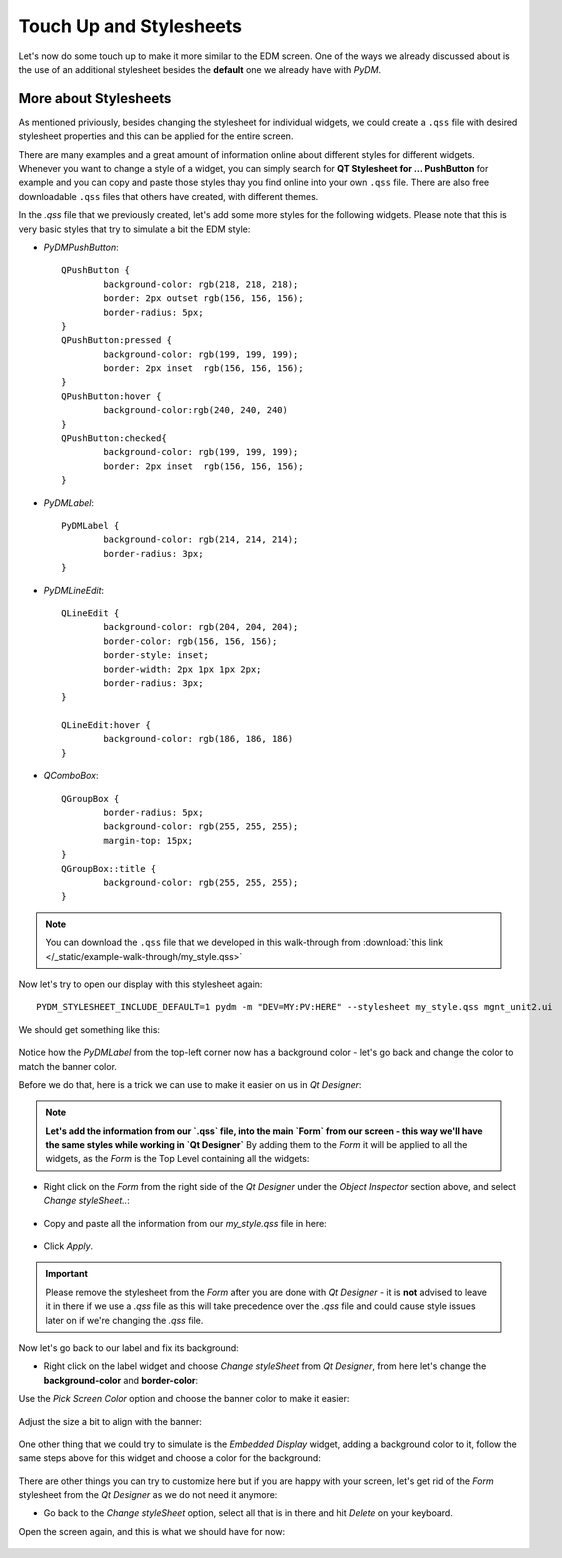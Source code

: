 	
************************	
Touch Up and Stylesheets
************************
Let's now do some touch up to make it more similar to the EDM screen. One of the ways we already discussed about is the use of an additional stylesheet besides the **default** one we already have with `PyDM`.

More about Stylesheets
######################
As mentioned priviously, besides changing the stylesheet for individual widgets, we could create a ``.qss`` file with desired stylesheet properties and this can be applied for the entire screen.

There are many examples and a great amount of information online about different styles for different widgets. Whenever you want to change a style of a widget, you can simply search for **QT Stylesheet for ... PushButton** for example and you can copy and paste those styles thay you find online into your own ``.qss`` file. 
There are also free downloadable ``.qss`` files that others have created, with different themes.

In the `.qss` file that we previously created, let's add some more styles for the following widgets. Please note that this is very basic styles that try to simulate a bit the EDM style:

* `PyDMPushButton`::

	QPushButton {
		background-color: rgb(218, 218, 218);
		border: 2px outset rgb(156, 156, 156);
		border-radius: 5px;
	}
	QPushButton:pressed {
		background-color: rgb(199, 199, 199);
		border: 2px inset  rgb(156, 156, 156);
	}
	QPushButton:hover {
		background-color:rgb(240, 240, 240)
	}
	QPushButton:checked{
		background-color: rgb(199, 199, 199);
		border: 2px inset  rgb(156, 156, 156);
	}
	
* `PyDMLabel`::

	PyDMLabel {
		background-color: rgb(214, 214, 214);
		border-radius: 3px;
	}

* `PyDMLineEdit`::

	QLineEdit {
		background-color: rgb(204, 204, 204);
		border-color: rgb(156, 156, 156);
		border-style: inset;
		border-width: 2px 1px 1px 2px;
		border-radius: 3px;
	}

	QLineEdit:hover {
		background-color: rgb(186, 186, 186)
	}

* `QComboBox`::

	QGroupBox {
		border-radius: 5px;
		background-color: rgb(255, 255, 255);
		margin-top: 15px;
	}
	QGroupBox::title {
		background-color: rgb(255, 255, 255);
	}


.. note::
    You can download the ``.qss`` file that we developed in this walk-through from :download:`this link </_static/example-walk-through/my_style.qss>`
    

Now let's try to open our display with this stylesheet again::

	PYDM_STYLESHEET_INCLUDE_DEFAULT=1 pydm -m "DEV=MY:PV:HERE" --stylesheet my_style.qss mgnt_unit2.ui 
	
We should get something like this:

 .. image::  /_static/example-walk-through/pydm/with_stylesheet.PNG
   :scale: 60 %
   :align: center
   
   
Notice how the `PyDMLabel` from the top-left corner now has a background color - let's go back and change the color to match the banner color. 

Before we do that, here is a trick we can use to make it easier on us in `Qt Designer`:

.. note::
	**Let's add the information from our `.qss` file, into the main `Form` from our screen - this way we'll have the same styles while working in `Qt Designer`** By adding them to the `Form` it will be applied to all the widgets, as the `Form` is the Top Level containing all the widgets:
	
* Right click on the `Form` from the right side of the `Qt Designer` under the `Object Inspector` section above, and select `Change styleSheet..`:

 .. image::  /_static/example-walk-through/pydm/object_inspector.png
   :scale: 80 %
   :align: center
   
* Copy and paste all the information from our `my_style.qss` file in here:

 .. image::  /_static/example-walk-through/pydm/stylesheet_in_designer.PNG
   :scale: 80 %
   :align: center
   
* Click `Apply`.

.. important::
	Please remove the stylesheet from the `Form` after you are done with `Qt Designer` - it is **not** advised to leave it in there if we use a `.qss` file as this will take precedence over the `.qss` file and could cause style issues later on if we're changing the `.qss` file.
	


Now let's go back to our label and fix its background:

* Right click on the label widget and choose `Change styleSheet` from `Qt Designer`, from here let's change the **background-color** and **border-color**:

Use the `Pick Screen Color` option and choose the banner color to make it easier:

 .. image::  /_static/example-walk-through/pydm/pick_screen_color.png
   :scale: 80 %
   :align: center


Adjust the size a bit to align with the banner:

 .. image::  /_static/example-walk-through/pydm/label_background.PNG
   :scale: 80 %
   :align: center

One other thing that we could try to simulate is the `Embedded Display` widget, adding a background color to it, follow the same steps above for this widget and choose a color for the background:

 .. image::  /_static/example-walk-through/pydm/embeded_stylesheet.PNG
   :scale: 80 %
   :align: center

There are other things you can try to customize here but if you are happy with your screen, let's get rid of the `Form` stylesheet from the `Qt Designer` as we do not need it anymore:

* Go back to the `Change styleSheet` option, select all that is in there and hit `Delete` on your keyboard.


Open the screen again, and this is what we should have for now:

 .. image::  /_static/example-walk-through/pydm/finished.PNG
   :scale: 80 %
   :align: center
